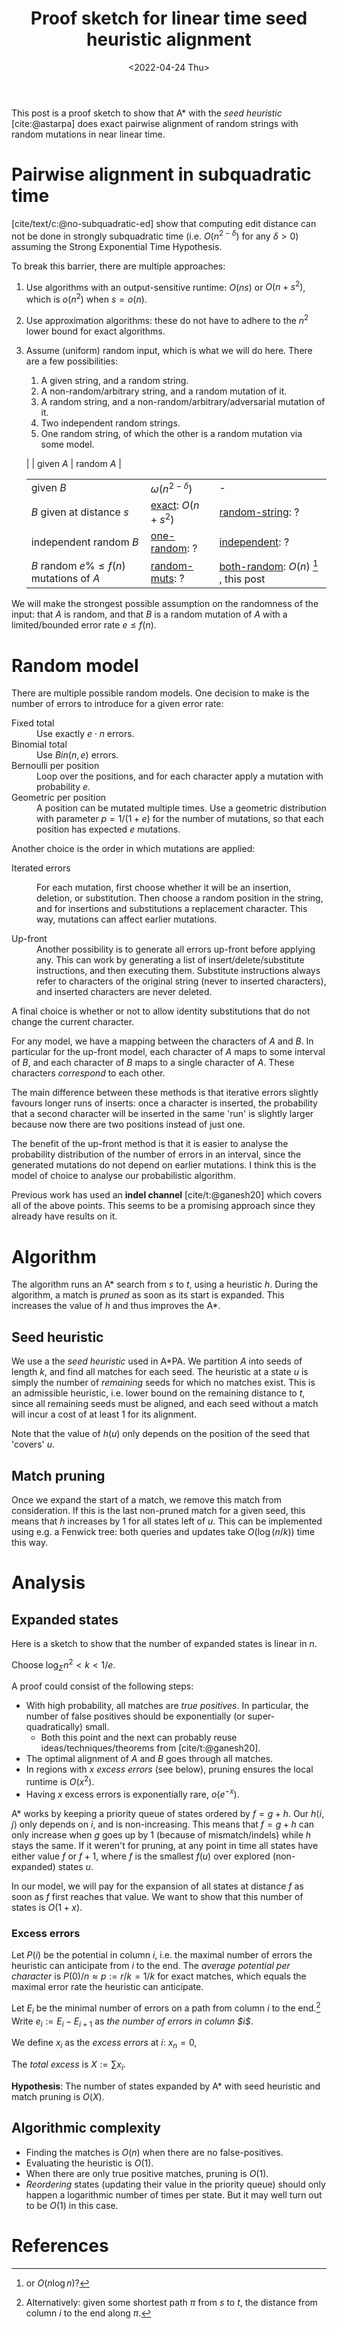 #+TITLE: Proof sketch for linear time seed heuristic alignment
#+HUGO_BASE_DIR: ../..
#+HUGO_TAGS: pairwise-alignment
#+HUGO_LEVEL_OFFSET: 1
#+bibliography: local-bib.bib
#+cite_export: csl
#+OPTIONS: ^:{}
#+hugo_auto_set_lastmod: nil
#+HUGO_SECTION: notes
#+date: <2022-04-24 Thu>

#+toc: headlines 3

This post is a proof sketch to show that A* with the /seed heuristic/
[cite:@astarpa] does exact pairwise alignment of random strings with random
mutations in near linear time.

* Pairwise alignment in subquadratic time

[cite/text/c:@no-subquadratic-ed] show that computing edit distance can not be
done in strongly subquadratic time (i.e. $O(n^{2-\delta})$ for any $\delta >0$)
assuming the Strong Exponential Time Hypothesis.

To break this barrier, there are multiple approaches:

1. <<exact>> Use algorithms with an output-sensitive runtime: $O(ns)$ or $O(n + s^2)$,
  which is $o(n^2)$ when $s = o(n)$.
2. Use approximation algorithms: these do not have to adhere to the $n^2$
  lower bound for exact algorithms.
3. Assume (uniform) random input, which is what we will do here. There are a few
   possibilities:

   1. <<one-random>> A given string, and a random string.
   2. <<random-muts>> A non-random/arbitrary string, and a random mutation of it.
   4. <<random-string>> A random string, and a non-random/arbitrary/adversarial mutation of it.
   3. <<independent>> Two independent random strings.
   4. <<both-random>> One random string, of which the other is a random mutation via some model.

   |                                            | given $A$              | random $A$                                               |
   | given $B$                                  | $\omega(n^{2-\delta})$ | -                                                        |
   | $B$ given at distance $s$                  | [[exact]]: $O(n+s^2)$      | [[random-string]]: ?                                         |
   | independent random $B$                     | [[one-random]]: ?          | [[independent]]: ?                                           |
   | $B$ random $e\%\leq f(n)$ mutations of $A$ | [[random-muts]]: ?         | [[both-random]]: $O(n)$ [fn:: or $O(n \log n)$?] , this post |

We will make the strongest possible assumption on the randomness of the input:
that $A$ is random, and that $B$ is a random mutation of $A$ with a
limited/bounded error rate $e \leq f(n)$.


* Random model

There are multiple possible random models. One decision to make is the
number of errors to introduce for a given error rate:
- Fixed total :: Use exactly $e\cdot n$ errors.
- Binomial total :: Use $Bin(n, e)$ errors.
- Bernoulli per position :: Loop over the positions, and for each character apply a
  mutation with probability $e$.
- Geometric per position :: A position can be mutated multiple times. Use a
  geometric distribution with parameter $p = 1/(1+e)$ for the number of
  mutations, so that each position has expected $e$ mutations.

Another choice is the order in which mutations are applied:
- Iterated errors ::
  For each mutation, first choose whether it will be an insertion, deletion, or
  substitution. Then choose a random position in the string, and for insertions
  and substitutions a replacement character. This way, mutations can affect
  earlier mutations.

- Up-front ::
  Another possibility is to generate all errors up-front before applying any. This
  can work by generating a list of insert/delete/substitute instructions, and then
  executing them. Substitute instructions always refer to characters of the
  original string (never to inserted characters), and inserted characters are
  never deleted.

A final choice is whether or not to allow identity substitutions that do not
change the current character.

For any model, we have a mapping between the characters of $A$ and $B$. In
particular for the up-front model, each character of $A$ maps to some
interval of $B$, and each character of $B$ maps to a single character of $A$.
These characters /correspond/ to each other.

The main difference between these methods is that iterative errors slightly favours
longer runs of inserts: once a character is inserted, the probability that a
second character will be inserted in the same 'run' is slightly larger because
now there are two positions instead of just one.

The benefit of the up-front method is that it is easier to analyse the
probability distribution of the number of errors in an interval, since the
generated mutations do not depend on earlier mutations. I think this is the
model of choice to analyse our probabilistic algorithm.

Previous work has used an *indel channel* [cite/t:@ganesh20] which covers all of
the above points. This seems to be a promising approach since they already have
results on it.



* Algorithm
The algorithm runs an A* search from $s$ to $t$, using a heuristic $h$.
During the algorithm, a match is /pruned/ as soon as its start is expanded. This
increases the value of $h$ and thus improves the A*.

** Seed heuristic

We use a the /seed heuristic/ used in A*PA. We
partition $A$ into seeds of length $k$, and find all matches for each seed.
The heuristic at a state $u$ is simply the number of /remaining/ seeds for which
no matches exist. This is an admissible heuristic, i.e. lower bound on the
remaining distance to $t$, since all remaining seeds must be aligned, and each
seed without a match will incur a cost of at least $1$ for its alignment.

Note that the value of $h(u)$ only depends on the position of the seed that 'covers' $u$.

** Match pruning

Once we expand the start of a match, we remove this match from consideration. If
this is the last non-pruned match for a given seed, this means that $h$
increases by $1$ for all states left of $u$. This can be implemented using e.g.
a Fenwick tree: both queries and updates take $O(\log (n/k))$ time this way.

* Analysis

** Expanded states

Here is a sketch to show that the number of expanded states is linear in $n$.

Choose $\log_\Sigma n^2 <  k < 1/e$.

A proof could consist of the following steps:

- With high probability, all matches are /true positives/. In particular, the
  number of false positives should be exponentially (or super-quadratically) small.
  - Both this point and the next can probably reuse ideas/techniques/theorems
    from [cite/t:@ganesh20].
- The optimal alignment of $A$ and $B$ goes through all matches.
- In regions with $x$ /excess errors/ (see below), pruning ensures the
  local runtime is $O(x^2)$.
- Having $x$ excess errors is exponentially rare, $o(e^{-x})$.

A* works by keeping a priority queue of states ordered by $f = g + h$. Our
$h\langle i, j\rangle$ only depends on $i$, and is non-increasing. This means
that $f=g+h$ can only increase when $g$ goes up by $1$ (because of
mismatch/indels) while $h$ stays the same.
If it weren't for pruning, at any point in time all states have either value $f$
or $f+1$, where $f$ is the smallest $f(u)$ over explored (non-expanded) states
$u$.

In our model, we will pay for the expansion of all states at distance $f$ as
soon as $f$ first reaches that value. We want to show that this number of states
is $O(1+x)$.

*** Excess errors

Let $P(i)$ be the potential in column $i$, i.e. the maximal number of
errors the heuristic can anticipate from $i$ to the end. The /average potential
per character/ is $P(0)/n \approx p := r/k = 1/k$ for exact matches, which equals the maximal
error rate the heuristic can anticipate.

Let $E_i$ be the minimal number of errors on a path from column $i$ to the
end.[fn::Alternatively: given some shortest path $\pi$ from $s$ to $t$, the
distance from column $i$ to the end along $\pi$.]
Write $e_i := E_i - E_{i+1}$ as /the number of errors in column $i$/.

We define $x_i$ as the /excess errors/ at $i$: $x_n = 0$,
\begin{align}
x_i := \max(0, x_{i+1} + e_i - p) = \max(0, x_{i+1} + E_i - E_{i+1} - r/k)
\end{align}
The /total excess/ is $X := \sum x_i$.

*Hypothesis*: The number of states expanded by A* with seed heuristic and match
pruning is $O(X)$.


** Algorithmic complexity
- Finding the matches is $O(n)$ when there are no false-positives.
- Evaluating the heuristic is $O(1)$.
- When there are only true positive matches, pruning is $O(1)$.
- /Reordering/ states (updating their value in the priority queue) should only
  happen a logarithmic number of times per state. But it may well turn out to be
  $O(1)$ in this case.

* References
#+print_bibliography:
